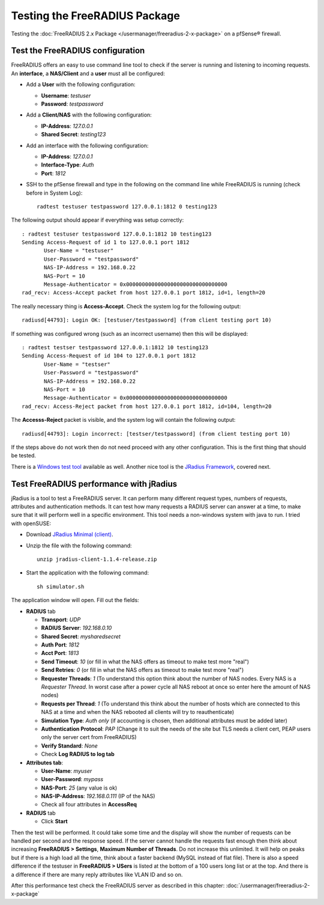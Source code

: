 Testing the FreeRADIUS Package
==============================

Testing the :doc:`FreeRADIUS 2.x Package </usermanager/freeradius-2-x-package>` on
a pfSense® firewall.

Test the FreeRADIUS configuration
---------------------------------

FreeRADIUS offers an easy to use command line tool to check if the
server is running and listening to incoming requests. An **interface**,
a **NAS/Client** and a **user** must all be configured:

- Add a **User** with the following configuration:

  - **Username**: *testuser*
  - **Password**: *testpassword*

- Add a **Client/NAS** with the following configuration:

  - **IP-Address**: *127.0.0.1*
  - **Shared Secret**: *testing123*

- Add an interface with the following configuration:

  - **IP-Address**: *127.0.0.1*
  - **Interface-Type**: *Auth*
  - **Port**: *1812*

- SSH to the pfSense firewall and type in the following on the command
  line while FreeRADIUS is running (check before in System Log)::

    radtest testuser testpassword 127.0.0.1:1812 0 testing123

The following output should appear if everything was setup correctly::

  : radtest testuser testpassword 127.0.0.1:1812 10 testing123
  Sending Access-Request of id 1 to 127.0.0.1 port 1812
         User-Name = "testuser"
         User-Password = "testpassword"
         NAS-IP-Address = 192.168.0.22
         NAS-Port = 10
         Message-Authenticator = 0x00000000000000000000000000000000
  rad_recv: Access-Accept packet from host 127.0.0.1 port 1812, id=1, length=20

The really necessary thing is **Access-Accept**. Check the system log
for the following output::

  radiusd[44793]: Login OK: [testuser/testpassword] (from client testing port 10)

If something was configured wrong (such as an incorrect username) then
this will be displayed::

  : radtest testser testpassword 127.0.0.1:1812 10 testing123
  Sending Access-Request of id 104 to 127.0.0.1 port 1812
         User-Name = "testser"
         User-Password = "testpassword"
         NAS-IP-Address = 192.168.0.22
         NAS-Port = 10
         Message-Authenticator = 0x00000000000000000000000000000000
  rad_recv: Access-Reject packet from host 127.0.0.1 port 1812, id=104, length=20

The **Accesss-Reject** packet is visible, and the system log will
contain the following output::

  radiusd[44793]: Login incorrect: [testser/testpassword] (from client testing port 10)

If the steps above do not work then do not need proceed with any other
configuration. This is the first thing that should be tested.

There is a `Windows test
tool <http://www.novell.com/coolsolutions/tools/14377.html>`__ available
as well. Another nice tool is the `JRadius
Framework <http://coova.org/JRadius>`__, covered next.

Test FreeRADIUS performance with jRadius
----------------------------------------

jRadius is a tool to test a FreeRADIUS server. It can perform many
different request types, numbers of requests, attributes and
authentication methods. It can test how many requests a RADIUS server
can answer at a time, to make sure that it will perform well in a
specific environment. This tool needs a non-windows system with java to
run. I tried with openSUSE:

- Download `JRadius Minimal (client) <http://coova.org/JRadius>`__.
- Unzip the file with the following command::

    unzip jradius-client-1.1.4-release.zip

- Start the application with the following command::

    sh simulator.sh

The application window will open. Fill out the fields:

-  **RADIUS** tab

   -  **Transport**: *UDP*
   -  **RADIUS Server**: *192.168.0.10*
   -  **Shared Secret**: *mysharedsecret*
   -  **Auth Port**: *1812*
   -  **Acct Port**: *1813*
   -  **Send Timeout**: *10* (or fill in what the NAS offers as timeout
      to make test more "real")
   -  **Send Retries**: *0* (or fill in what the NAS offers as timeout
      to make test more "real")
   -  **Requester Threads**: *1* (To understand this option think about
      the number of NAS nodes. Every NAS is a *Requester Thread*. In
      worst case after a power cycle all NAS reboot at once so enter
      here the amount of NAS nodes)
   -  **Requests per Thread**: *1* (To understand this think about the
      number of hosts which are connected to this NAS at a time and when
      the NAS rebooted all clients will try to reauthenticate)
   -  **Simulation Type**: *Auth only* (if accounting is chosen, then
      additional attributes must be added later)
   -  **Authentication Protocol**: *PAP* (Change it to suit the needs of
      the site but TLS needs a client cert, PEAP users only the server
      cert from FreeRADIUS)
   -  **Verify Standard**: *None*
   -  Check **Log RADIUS to log tab**

-  **Attributes tab**:

   -  **User-Name**: *myuser*
   -  **User-Password**: *mypass*
   -  **NAS-Port**: *25* (any value is ok)
   -  **NAS-IP-Address**: *192.168.0.111* (IP of the NAS)
   -  Check all four attributes in **AccessReq**

-  **RADIUS** tab

   -  Click **Start**

Then the test will be performed. It could take some time and the display
will show the number of requests can be handled per second and the
response speed. If the server cannot handle the requests fast enough
then think about increasing **FreeRADIUS > Settings**, **Maximum Number
of Threads**. Do not increase this unlimited. It will help on peaks but
if there is a high load all the time, think about a faster backend
(MySQL instead of flat file). There is also a speed difference if the
testuser in **FreeRADIUS > USers** is listed at the bottom of a 100
users long list or at the top. And there is a difference if there are
many reply attributes like VLAN ID and so on.

After this performance test check the FreeRADIUS server as described in
this chapter: :doc:`/usermanager/freeradius-2-x-package`
